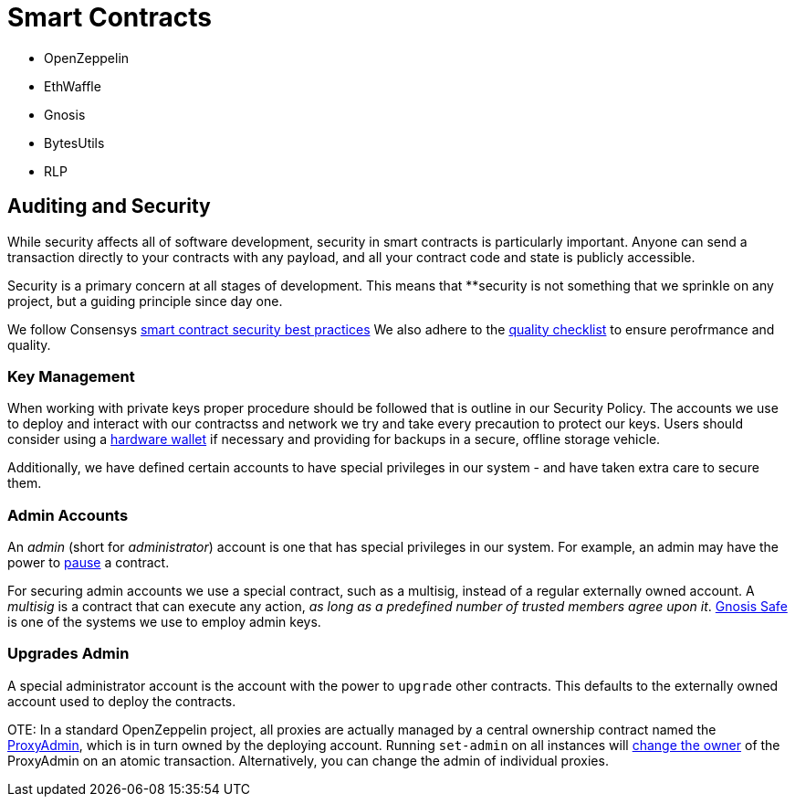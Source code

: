 = Smart Contracts
:idprefix:
:idseparator: -
:!example-caption:
:!table-caption:
:page-pagination:


- OpenZeppelin
- EthWaffle
- Gnosis
- BytesUtils
- RLP

[[auditing-and-security]]
== Auditing and Security

While security affects all of software development, security in smart contracts is particularly important. Anyone can send a transaction directly to your contracts with any payload, and all your contract code and state is publicly accessible.

Security is a primary concern at all stages of development. This means that **security is not something that we sprinkle on any project, but a guiding principle since day one.

We follow Consensys https://consensys.github.io/smart-contract-best-practices/[smart contract security best practices]
We also adhere to the https://blog.openzeppelin.com/follow-this-quality-checklist-before-an-audit-8cc6a0e44845/[quality checklist] to ensure perofrmance and quality.


.[[key-management]]
=== Key Management

When working with private keys proper procedure should be followed that is outline in our Security Policy. The accounts we use to deploy and interact with our contractss and network we try and take every precaution to protect our keys. Users should consider using a https://docs.ethhub.io/using-ethereum/wallets/hardware/[hardware wallet] if necessary and providing for backups in a secure, offline storage vehicle.

Additionally, we have defined certain accounts to have special privileges in our system - and have taken extra care to secure them.

[[admin-accounts]]
=== Admin Accounts

An _admin_ (short for _administrator_) account is one that has special privileges in our system. For example, an admin may have the power to https://docs.openzeppelin.com/contracts/2.x/api/lifecycle#_pausable[pause] a contract.

For securing admin accounts we use a special contract, such as a multisig, instead of a regular externally owned account. A _multisig_ is a contract that can execute any action, _as long as a predefined number of trusted members agree upon it_. https://safe.gnosis.io/multisig[Gnosis Safe] is one of the systems we use to employ admin keys.

[[set-admin]]
=== Upgrades Admin

A special administrator account is the account with the power to `upgrade` other contracts. This defaults to the externally owned account used to deploy the contracts.

OTE: In a standard OpenZeppelin project, all proxies are actually managed by a central ownership contract named the https://github.com/OpenZeppelin/openzeppelin-sdk/blob/master/packages/lib/contracts/upgradeability/ProxyAdmin.sol[ProxyAdmin], which is in turn owned by the deploying account. Running `set-admin` on all instances will https://github.com/OpenZeppelin/openzeppelin-sdk/blob/f9e9e3b5fac7b1d040bb960001c35d21a596213f/packages/lib/contracts/ownership/Ownable.sol#L64-L66[change the owner] of the ProxyAdmin on an atomic transaction. Alternatively, you can change the admin of individual proxies.
